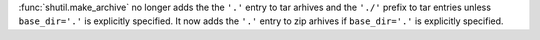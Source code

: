 :func:`shutil.make_archive` no longer adds the the ``'.'`` entry to tar
arhives and the ``'./'`` prefix to tar entries unless ``base_dir='.'`` is
explicitly specified. It now adds the ``'.'`` entry to zip arhives if
``base_dir='.'`` is explicitly specified.

